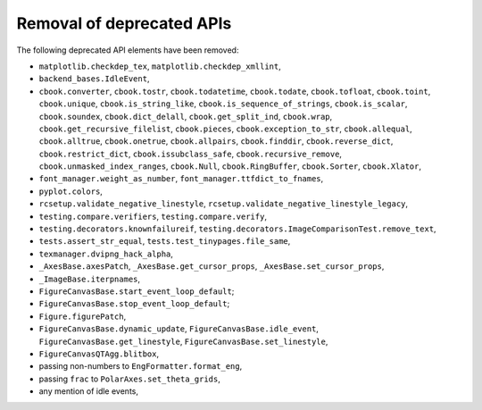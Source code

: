 Removal of deprecated APIs
``````````````````````````
The following deprecated API elements have been removed:

- ``matplotlib.checkdep_tex``, ``matplotlib.checkdep_xmllint``,
- ``backend_bases.IdleEvent``,
- ``cbook.converter``, ``cbook.tostr``, ``cbook.todatetime``, ``cbook.todate``,
  ``cbook.tofloat``, ``cbook.toint``, ``cbook.unique``,
  ``cbook.is_string_like``, ``cbook.is_sequence_of_strings``,
  ``cbook.is_scalar``, ``cbook.soundex``, ``cbook.dict_delall``,
  ``cbook.get_split_ind``, ``cbook.wrap``, ``cbook.get_recursive_filelist``,
  ``cbook.pieces``, ``cbook.exception_to_str``, ``cbook.allequal``,
  ``cbook.alltrue``, ``cbook.onetrue``, ``cbook.allpairs``, ``cbook.finddir``,
  ``cbook.reverse_dict``, ``cbook.restrict_dict``, ``cbook.issubclass_safe``,
  ``cbook.recursive_remove``, ``cbook.unmasked_index_ranges``,
  ``cbook.Null``, ``cbook.RingBuffer``, ``cbook.Sorter``, ``cbook.Xlator``,
- ``font_manager.weight_as_number``, ``font_manager.ttfdict_to_fnames``,
- ``pyplot.colors``,
- ``rcsetup.validate_negative_linestyle``,
  ``rcsetup.validate_negative_linestyle_legacy``,
- ``testing.compare.verifiers``, ``testing.compare.verify``,
- ``testing.decorators.knownfailureif``,
  ``testing.decorators.ImageComparisonTest.remove_text``,
- ``tests.assert_str_equal``, ``tests.test_tinypages.file_same``,
- ``texmanager.dvipng_hack_alpha``,
- ``_AxesBase.axesPatch``, ``_AxesBase.get_cursor_props``,
  ``_AxesBase.set_cursor_props``,
- ``_ImageBase.iterpnames``,
- ``FigureCanvasBase.start_event_loop_default``;
- ``FigureCanvasBase.stop_event_loop_default``;
- ``Figure.figurePatch``,
- ``FigureCanvasBase.dynamic_update``, ``FigureCanvasBase.idle_event``,
  ``FigureCanvasBase.get_linestyle``, ``FigureCanvasBase.set_linestyle``,
- ``FigureCanvasQTAgg.blitbox``,
- passing non-numbers to ``EngFormatter.format_eng``,
- passing ``frac`` to ``PolarAxes.set_theta_grids``,
- any mention of idle events,
